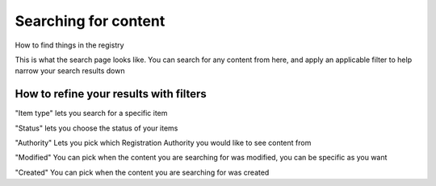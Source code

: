 .. Aristotle Metadata Registry User Documentation documentation master file, created by
   sphinx-quickstart on Sat Mar 11 00:33:15 2017.
   You can adapt this file completely to your liking, but it should at least
   contain the root `toctree` directive.

Searching for content
=====================

How to find things in the registry

.. screenshot::
   :server_path: /search
   :alt: A basic search screen
   :crop: (0,0,900,465)
   
This is what the search page looks like. You can search for any content from here, and apply an applicable filter to help narrow your search results down 

.. screenshot::
   :server_path: /search?q=person
   :alt: A basic search screen
   :crop: (0,0,900,465)
   
   
How to refine your results with filters
---------------------------------------

"Item type" lets you search for a specific item 

.. screenshot::
   :server_path: /search?q=person
   :clicker: li[data-help-name="item type"]
   :crop: (0,0,900,465)

   browser.find_element_by_css_selector('li[data-help-name="item type"]').click()

"Status" lets you choose the status of your items 

.. screenshot::
   :server_path: /search?q=person
   :clicker: li[data-help-name="status"]
   :crop: (0,0,900,465)
   
   browser.find_element_by_css_selector('li[data-help-name="status"]').click()
   
"Authority" Lets you pick which Registration Authority you would like to see content from

.. screenshot::
   :server_path: /search?q=person
   :clicker: li[data-help-name="authority"]
   :crop: (0,0,900,465)

   browser.find_element_by_css_selector('li[data-help-name="authority"]').click()
   
"Modified" You can pick when the content you are searching for was modified, you can be specific as you want

.. screenshot::
   :server_path: /search?q=person
   :crop: (0,0,900,465)

"Created" You can pick when the content you are searching for was created

.. screenshot::
   :server_path: /search?q=person
   :crop: (0,0,900,465)

   
   

